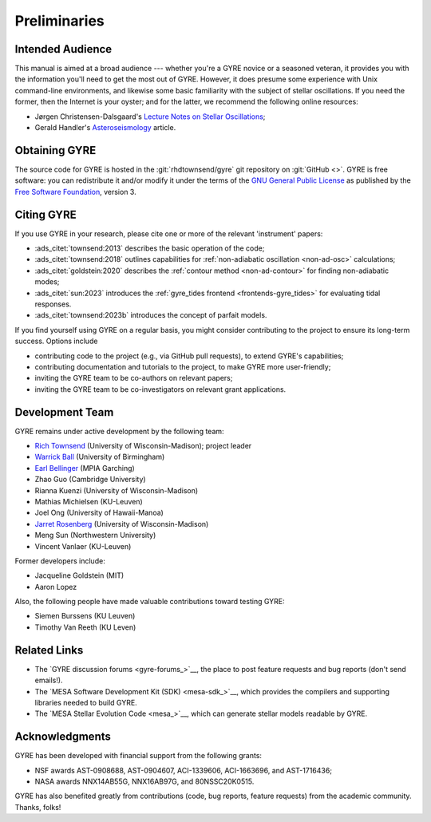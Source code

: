 *************
Preliminaries
*************

Intended Audience
=================

This manual is aimed at a broad audience --- whether you're a GYRE
novice or a seasoned veteran, it provides you with the information
you'll need to get the most out of GYRE. However, it does presume some
experience with Unix command-line environments, and likewise some
basic familiarity with the subject of stellar oscillations. If you
need the former, then the Internet is your oyster; and for the latter,
we recommend the following online resources:

* Jørgen Christensen-Dalsgaard's `Lecture Notes on Stellar Oscillations <https://users-phys.au.dk/jcd/oscilnotes/Lecture_Notes_on_Stellar_Oscillations.pdf>`__;
* Gerald Handler's `Asteroseismology <https://arxiv.org/pdf/1205.6407.pdf>`__ article.

Obtaining GYRE
==============

The source code for GYRE is hosted in the :git:`rhdtownsend/gyre` git
repository on :git:`GitHub <>`. GYRE is free software: you can
redistribute it and/or modify it under the terms of the `GNU General
Public License <http://www.gnu.org/licenses/gpl-3.0.html>`__ as published
by the `Free Software Foundation <https://www.fsf.org/>`__, version 3.

.. _citing-gyre:

Citing GYRE
===========

If you use GYRE in your research, please cite one or more of the
relevant 'instrument' papers:

* :ads_citet:`townsend:2013` describes the basic operation of the code;
* :ads_citet:`townsend:2018` outlines capabilities for :ref:`non-adiabatic oscillation <non-ad-osc>` calculations;
* :ads_citet:`goldstein:2020` describes the :ref:`contour method <non-ad-contour>` for finding
  non-adiabatic modes;
* :ads_citet:`sun:2023` introduces the :ref:`gyre_tides frontend
  <frontends-gyre_tides>` for evaluating tidal responses.
* :ads_citet:`townsend:2023b` introduces the concept of parfait models.

If you find yourself using GYRE on a regular basis, you might consider
contributing to the project to ensure its long-term success. Options include

* contributing code to the project (e.g., via GitHub pull requests), to
  extend GYRE's capabilities;
* contributing documentation and tutorials to the project, to make GYRE more user-friendly;
* inviting the GYRE team to be co-authors on relevant papers;
* inviting the GYRE team to be co-investigators on relevant grant applications.

Development Team
================

GYRE remains under active development by the following team:

* `Rich Townsend <http://www.astro.wisc.edu/~townsend>`__ (University of Wisconsin-Madison); project leader
* `Warrick Ball <https://www.birmingham.ac.uk/staff/profiles/physics/ball-warrick.aspx>`__ (University of Birmingham)
* `Earl Bellinger <https://earlbellinger.com/>`__ (MPIA Garching)
* Zhao Guo (Cambridge University)
* Rianna Kuenzi (University of Wisconsin-Madison)
* Mathias Michielsen (KU-Leuven)
* Joel Ong (University of Hawaii-Manoa)
* `Jarret Rosenberg <https://www.physics.wisc.edu/directory/rosenberg-jarrett/>`__ (University of Wisconsin-Madison)
* Meng Sun (Northwestern University)
* Vincent Vanlaer (KU-Leuven)

Former developers include:

* Jacqueline Goldstein (MIT)
* Aaron Lopez

Also, the following people have made valuable contributions toward testing GYRE:

* Siemen Burssens (KU Leuven)
* Timothy Van Reeth (KU Leven)

Related Links
=============

* The `GYRE discussion forums <gyre-forums_>`__, the place to post
  feature requests and bug reports (don't send emails!).
* The `MESA Software Development Kit (SDK) <mesa-sdk_>`__, which
  provides the compilers and supporting libraries needed to build
  GYRE.
* The `MESA Stellar Evolution Code <mesa_>`__, which can generate
  stellar models readable by GYRE.

Acknowledgments
================

GYRE has been developed with financial support from the following grants:

* NSF awards AST-0908688, AST-0904607, ACI-1339606, ACI-1663696, and AST-1716436;
* NASA awards NNX14AB55G, NNX16AB97G, and 80NSSC20K0515.

GYRE has also benefited greatly from contributions (code, bug
reports, feature requests) from the academic community. Thanks, folks!

